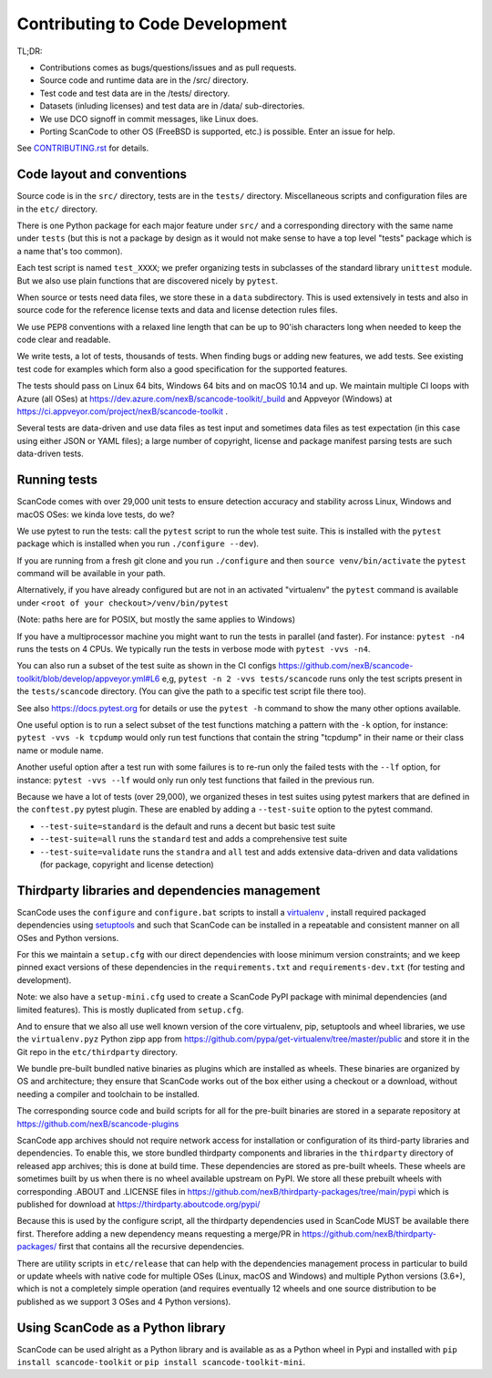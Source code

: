 .. _contrib_code_dev:

Contributing to Code Development
================================

TL;DR:

- Contributions comes as bugs/questions/issues and as pull requests.
- Source code and runtime data are in the /src/ directory.
- Test code and test data are in the /tests/ directory.
- Datasets (inluding licenses) and test data are in /data/ sub-directories.
- We use DCO signoff in commit messages, like Linux does.
- Porting ScanCode to other OS (FreeBSD is supported, etc.) is possible. Enter an issue for help.

See `CONTRIBUTING.rst <https://github.com/nexB/scancode-toolkit/blob/master/CONTRIBUTING.rst>`_
for details.


.. _contrib_code_conven:

Code layout and conventions
---------------------------

Source code is in the ``src/`` directory, tests are in the ``tests/`` directory.
Miscellaneous scripts and configuration files are in the ``etc/`` directory.

There is one Python package for each major feature under ``src/`` and a
corresponding directory with the same name under ``tests`` (but this is not a
package by design as it would not make sense to have a top level "tests" package
which is a name that's too common).

Each test script is named ``test_XXXX``; we prefer organizing tests in subclasses
of the standard library ``unittest`` module. But we also use plain functions
that are discovered nicely by ``pytest``.

When source or tests need data files, we store these in a ``data`` subdirectory.
This is used extensively in tests and also in source code for the reference
license texts and data and license detection rules files.

We use PEP8 conventions with a relaxed line length that can be up to 90'ish
characters long when needed to keep the code clear and readable.

We write tests, a lot of tests, thousands of tests.  When finding bugs or adding
new features, we add tests. See existing test code for examples which form also
a good specification for the supported features.

The tests should pass on Linux 64 bits, Windows 64 bits and on
macOS 10.14 and up. We maintain multiple CI loops with Azure (all OSes)
at https://dev.azure.com/nexB/scancode-toolkit/_build and Appveyor (Windows) at
https://ci.appveyor.com/project/nexB/scancode-toolkit .


Several tests are data-driven and use data files as test input and sometimes
data files as test expectation (in this case using either JSON or YAML files);
a large number of copyright, license and package manifest parsing tests are such
data-driven tests.


.. _scancode_toolkit_development_running_tests:

Running tests
-------------

ScanCode comes with over 29,000 unit tests to ensure detection accuracy and
stability across Linux, Windows and macOS OSes: we kinda love tests, do we?

We use pytest to run the tests: call the ``pytest`` script to run the whole
test suite. This is installed with the ``pytest`` package which is installed
when you run ``./configure --dev``).

If you are running from a fresh git clone and you run ``./configure`` and then
``source venv/bin/activate`` the ``pytest`` command will be available in your path.

Alternatively, if you have already configured but are not in an activated
"virtualenv" the ``pytest`` command is available under
``<root of your checkout>/venv/bin/pytest``

(Note: paths here are for POSIX, but mostly the same applies to Windows)

If you have a multiprocessor machine you might want to run the tests in parallel
(and faster). For instance: ``pytest -n4`` runs the tests on 4 CPUs. We
typically run the tests in verbose mode with ``pytest -vvs -n4``.

You can also run a subset of the test suite as shown in the CI configs
https://github.com/nexB/scancode-toolkit/blob/develop/appveyor.yml#L6 e,g,
``pytest -n 2 -vvs tests/scancode`` runs only the test scripts present in the
``tests/scancode`` directory. (You can give the path to a specific test script
file there too).

See also https://docs.pytest.org for details or use the ``pytest -h`` command
to show the many other options available.

One useful option is to run a select subset of the test functions matching a
pattern with the ``-k`` option, for instance: ``pytest -vvs -k tcpdump`` would
only run test functions that contain the string "tcpdump" in their name or their
class name or module name.

Another useful option after a test run with some failures is to re-run only the
failed tests with the ``--lf`` option, for instance: ``pytest -vvs --lf`` would
only run only test functions that failed in the previous run.

Because we have a lot of tests (over 29,000), we organized theses in test suites
using pytest markers that are defined in the ``conftest.py`` pytest plugin.
These are enabled by adding a ``--test-suite`` option to the pytest command.

- ``--test-suite=standard`` is the default and runs a decent but basic test suite
- ``--test-suite=all`` runs the ``standard`` test and adds a comprehensive test suite
- ``--test-suite=validate`` runs the ``standra`` and ``all`` test and adds
  extensive data-driven and data validations (for package, copyright and license
  detection)



.. _scancode_toolkit_development_thirdparty_libraries:

Thirdparty libraries and dependencies management
-----------------------------------------------------

ScanCode uses the ``configure`` and ``configure.bat`` scripts to install a
`virtualenv <https://virtualenv.pypa.io/en/stable/>`_ , install required
packaged dependencies using  `setuptools <https://github.com/pypa/setuptools>`_
and such that ScanCode can be installed in a repeatable and consistent manner on
all OSes and Python versions.

For this we maintain a ``setup.cfg`` with our direct dependencies with loose
minimum version constraints; and we keep pinned exact versions of these
dependencies in the ``requirements.txt`` and ``requirements-dev.txt`` (for
testing and development).

Note: we also have a ``setup-mini.cfg`` used to create a ScanCode PyPI package
with minimal dependencies (and limited features). This is mostly duplicated
from ``setup.cfg``.

And to ensure that we also all use well known version of the core virtualenv,
pip, setuptools and wheel libraries, we use the ``virtualenv.pyz`` Python
zipp app from https://github.com/pypa/get-virtualenv/tree/master/public and
store it in the Git repo in the ``etc/thirdparty`` directory.

We bundle pre-built bundled native binaries as plugins which are installed as
wheels. These binaries are organized by OS and architecture; they ensure that
ScanCode works out of the box either using a checkout or a download, without
needing a compiler and toolchain to be installed.

The corresponding source code and build scripts for all for the
pre-built binaries are stored in a separate repository at
https://github.com/nexB/scancode-plugins

ScanCode app archives should not require network access for installation or
configuration of its third-party libraries and dependencies. To enable this,
we store bundled thirdparty components and  libraries in the ``thirdparty``
directory of released app archives; this is done at build time.
These dependencies are stored as pre-built wheels. These wheels are sometimes
built by us when there is no wheel available upstream on PyPI. We store all
these prebuilt wheels with corresponding .ABOUT and .LICENSE files in
https://github.com/nexB/thirdparty-packages/tree/main/pypi which is published
for download at  https://thirdparty.aboutcode.org/pypi/

Because this is used by the configure script, all the thirdparty dependencies
used in ScanCode MUST be available there first. Therefore adding a new
dependency means requesting a merge/PR in
https://github.com/nexB/thirdparty-packages/ first that contains all the
recursive dependencies.

There are utility scripts in ``etc/release`` that can help with the dependencies
management process in particular to build or update wheels with native code for
multiple OSes (Linux, macOS and Windows) and multiple Python versions (3.6+),
which is not a completely simple operation (and requires eventually 12 wheels
and one source distribution to be published as we support 3 OSes and 4 Python
versions).


Using ScanCode as a Python library
----------------------------------

ScanCode can be used alright as a Python library and is available as as a
Python wheel in Pypi and installed with ``pip install scancode-toolkit`` or
``pip install scancode-toolkit-mini``.
